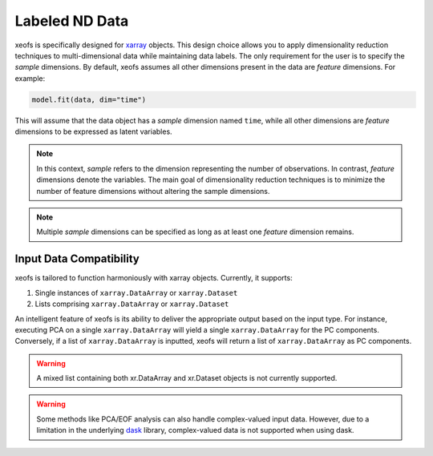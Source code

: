 =============================================
Labeled ND Data
=============================================

xeofs is specifically designed for xarray_ objects. This design choice allows you to apply dimensionality reduction techniques to multi-dimensional data while 
maintaining data labels. The only requirement for the user is to specify the *sample* dimensions. By default, xeofs assumes all other dimensions present in the 
data are *feature* dimensions. For example:

.. code-block:: python
  
  model.fit(data, dim="time")

This will assume that the data object has a *sample* dimension named ``time``, while all other dimensions are *feature* dimensions to be expressed as latent variables.

.. note::

  In this context, *sample* refers to the dimension representing the number of observations. In contrast, *feature* dimensions denote the variables. The main goal of dimensionality reduction techniques is to minimize the number of feature dimensions without altering the sample dimensions.

.. note::

  Multiple *sample* dimensions can be specified as long as at least one *feature* dimension remains.

---------------------------------------------
Input Data Compatibility
---------------------------------------------

xeofs is tailored to function harmoniously with xarray objects. Currently, it supports:

1. Single instances of ``xarray.DataArray`` or ``xarray.Dataset``
2. Lists comprising ``xarray.DataArray`` or ``xarray.Dataset``

An intelligent feature of xeofs is its ability to deliver the appropriate output based on the input type. For instance, executing PCA on a 
single ``xarray.DataArray`` will yield a single ``xarray.DataArray`` for the PC components. Conversely, if a list of ``xarray.DataArray`` is inputted, 
xeofs will return a list of ``xarray.DataArray`` as PC components.

.. warning::
  
  A mixed list containing both xr.DataArray and xr.Dataset objects is not currently supported.

.. warning::

  Some methods like PCA/EOF analysis can also handle complex-valued input data. However, due to a limitation in the underlying dask_ library, complex-valued data is not supported when using dask.



.. _limitation: https://github.com/dask/dask/issues/7639
.. _xarray: https://docs.xarray.dev/en/stable/index.html
.. _dask: https://dask.org/

